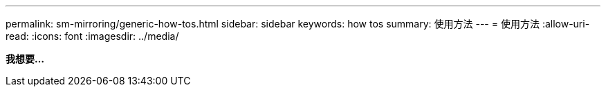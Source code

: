 ---
permalink: sm-mirroring/generic-how-tos.html 
sidebar: sidebar 
keywords: how tos 
summary: 使用方法 
---
= 使用方法
:allow-uri-read: 
:icons: font
:imagesdir: ../media/


*我想要...*
